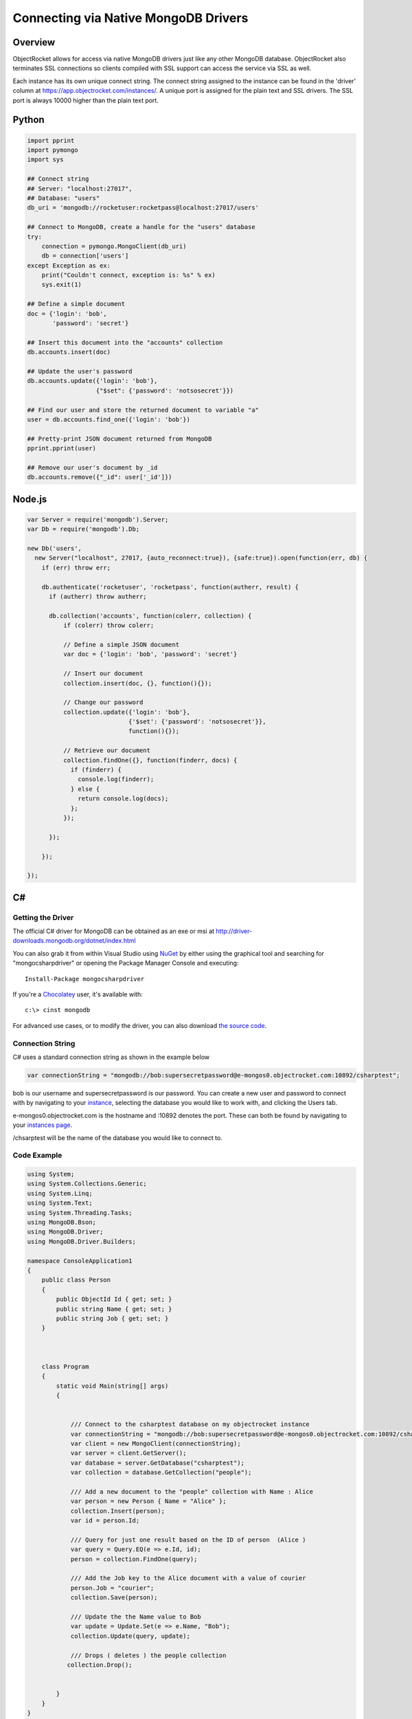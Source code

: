 Connecting via Native MongoDB Drivers
=====================================

Overview
--------

ObjectRocket allows for access via native MongoDB drivers just like 
any other MongoDB database. ObjectRocket also terminates SSL 
connections so clients compiled with SSL support can access the 
service via SSL as well.

Each instance has its own unique connect string. The connect string 
assigned to the instance can be found in the 'driver' column at 
https://app.objectrocket.com/instances/. A unique 
port is assigned for the plain text and SSL drivers. The SSL port is 
always 10000 higher than the plain text port.


Python
------

.. code-block:: python

   import pprint
   import pymongo
   import sys

   ## Connect string
   ## Server: "localhost:27017",
   ## Database: "users"
   db_uri = 'mongodb://rocketuser:rocketpass@localhost:27017/users'

   ## Connect to MongoDB, create a handle for the "users" database
   try:
       connection = pymongo.MongoClient(db_uri)
       db = connection['users']
   except Exception as ex:
       print("Couldn't connect, exception is: %s" % ex)
       sys.exit(1)

   ## Define a simple document
   doc = {'login': 'bob',
          'password': 'secret'}

   ## Insert this document into the "accounts" collection
   db.accounts.insert(doc)

   ## Update the user's password
   db.accounts.update({'login': 'bob'},
                      {"$set": {'password': 'notsosecret'}})

   ## Find our user and store the returned document to variable "a"
   user = db.accounts.find_one({'login': 'bob'})

   ## Pretty-print JSON document returned from MongoDB
   pprint.pprint(user)

   ## Remove our user's document by _id
   db.accounts.remove({"_id": user['_id']})


Node.js
-------

.. code-block:: javascript

   var Server = require('mongodb').Server;
   var Db = require('mongodb').Db;   

   new Db('users',
     new Server("localhost", 27017, {auto_reconnect:true}), {safe:true}).open(function(err, db) {
       if (err) throw err;   

       db.authenticate('rocketuser', 'rocketpass', function(autherr, result) {
         if (autherr) throw autherr;   

         db.collection('accounts', function(colerr, collection) {
             if (colerr) throw colerr;   

             // Define a simple JSON document
             var doc = {'login': 'bob', 'password': 'secret'}   

             // Insert our document
             collection.insert(doc, {}, function(){});   

             // Change our password
             collection.update({'login': 'bob'}, 
                               {'$set': {'password': 'notsosecret'}}, 
                               function(){});   

             // Retrieve our document
             collection.findOne({}, function(finderr, docs) {
               if (finderr) {
                 console.log(finderr);
               } else {
                 return console.log(docs);
               };
             });   

         });   

       });   

   });


C#
--

Getting the Driver
^^^^^^^^^^^^^^^^^^

The official C# driver for MongoDB can be obtained as an exe or msi 
at http://driver-downloads.mongodb.org/dotnet/index.html

You can also grab it from within Visual Studio using
`NuGet <http://nuget.codeplex.com/wikipage?title=Getting%20Started>`_
by either using the graphical tool and searching for "mongocsharpdriver"
or opening the Package Manager Console and 
executing::

   Install-Package mongocsharpdriver

If you're a `Chocolatey <http://chocolatey.org/>`_ user, it's available with::

   c:\> cinst mongodb

For advanced use cases, or to modify the driver, you can also download
`the source code <https://github.com/mongodb/mongo-csharp-driver>`_.

Connection String
^^^^^^^^^^^^^^^^^

C# uses a standard connection string as shown in the example below

.. code-block:: c#

   var connectionString = "mongodb://bob:supersecretpassword@e-mongos0.objectrocket.com:10892/csharptest";

bob is our username and supersecretpassword is our password. You can 
create a new user and password to connect with by navigating to your 
`instance <https://app.objectrocket.com/instances>`_, selecting the
database you would like to work with, and  clicking the Users tab.

e-mongos0.objectrocket.com is the hostname and :10892 denotes the port.
These can both be found by navigating to your
`instances page <https://app.objectrocket.com/instances>`_.

/chsarptest will be the name of the database you would like to connect to.

Code Example
^^^^^^^^^^^^

.. code-block:: c#

   using System;
   using System.Collections.Generic;
   using System.Linq;
   using System.Text;
   using System.Threading.Tasks;
   using MongoDB.Bson;
   using MongoDB.Driver;
   using MongoDB.Driver.Builders;   

   namespace ConsoleApplication1
   {
       public class Person
       {
           public ObjectId Id { get; set; }
           public string Name { get; set; }
           public string Job { get; set; }
       }   
   
   

       class Program
       {
           static void Main(string[] args)
           {   
   

               /// Connect to the csharptest database on my objectrocket instance 
               var connectionString = "mongodb://bob:supersecretpassword@e-mongos0.objectrocket.com:10892/csharptest";
               var client = new MongoClient(connectionString);
               var server = client.GetServer();
               var database = server.GetDatabase("csharptest");
               var collection = database.GetCollection("people");   

               /// Add a new document to the "people" collection with Name : Alice
               var person = new Person { Name = "Alice" };
               collection.Insert(person);
               var id = person.Id;   

               /// Query for just one result based on the ID of person  (Alice )       
               var query = Query.EQ(e => e.Id, id);
               person = collection.FindOne(query);   

               /// Add the Job key to the Alice document with a value of courier
               person.Job = "courier";
               collection.Save(person);   

               /// Update the the Name value to Bob 
               var update = Update.Set(e => e.Name, "Bob");
               collection.Update(query, update);   

               /// Drops ( deletes ) the people collection
              collection.Drop();   
   

           }
       }
   }

Additional Resources
^^^^^^^^^^^^^^^^^^^^

As the C# Driver is officially supported by the folks over at MongoDB Inc.,
you'll find a wealth of additional documentation on its
:mongo-ecosystem:`official page </drivers/csharp/>`.
Some great places to get started digging deeper are:

:mongo-ecosystem:`Getting Started Guide </tutorial/getting-started-with-csharp-driver>`

:mongo-api:`Official Driver API Documentation </csharp/current>`

:mongo-ecosystem:`Serializing Documents With The Driver
</tutorial/serialize-documents-with-the-csharp-driver>`

For complex questions that are not covered in the basic documentation,
you may want to ask in the very active
`Google Group <https://groups.google.com/forum/?fromgroups#!forum/mongodb-user>`_
for the project.
